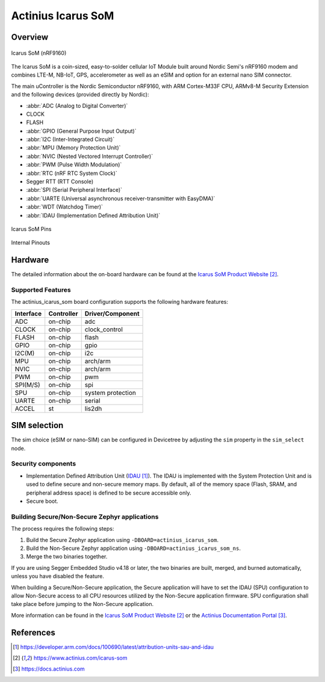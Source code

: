 .. _actinius_icarus_som:

Actinius Icarus SoM
###################

Overview
********

.. figure:: img/icarus-som.png
     :width: 450px
     :align: center
     :alt: Icarus SoM

     Icarus SoM (nRF9160)

The Icarus SoM is a coin-sized, easy-to-solder cellular IoT Module
built around Nordic Semi's nRF9160 modem and combines
LTE-M, NB-IoT, GPS, accelerometer as well as an eSIM and option for
an external nano SIM connector.

The main uController is the Nordic Semiconductor nRF9160, with
ARM Cortex-M33F CPU, ARMv8-M Security Extension and the
following devices (provided directly by Nordic):

* :abbr:`ADC (Analog to Digital Converter)`
* CLOCK
* FLASH
* :abbr:`GPIO (General Purpose Input Output)`
* :abbr:`I2C (Inter-Integrated Circuit)`
* :abbr:`MPU (Memory Protection Unit)`
* :abbr:`NVIC (Nested Vectored Interrupt Controller)`
* :abbr:`PWM (Pulse Width Modulation)`
* :abbr:`RTC (nRF RTC System Clock)`
* Segger RTT (RTT Console)
* :abbr:`SPI (Serial Peripheral Interface)`
* :abbr:`UARTE (Universal asynchronous receiver-transmitter with EasyDMA)`
* :abbr:`WDT (Watchdog Timer)`
* :abbr:`IDAU (Implementation Defined Attribution Unit)`

.. figure:: img/icarus-som-external-pins.png
     :width: 450px
     :align: center
     :alt: Icarus SoM Pins

     Icarus SoM Pins

.. figure:: img/icarus-som-peripherals-pins.png
     :width: 200px
     :align: center
     :alt: Icarus SoM

     Internal Pinouts

Hardware
********

The detailed information about the on-board hardware can be found at the `Icarus SoM Product Website`_.

Supported Features
==================

The actinius_icarus_som board configuration supports the following
hardware features:

+-----------+------------+----------------------+
| Interface | Controller | Driver/Component     |
+===========+============+======================+
| ADC       | on-chip    | adc                  |
+-----------+------------+----------------------+
| CLOCK     | on-chip    | clock_control        |
+-----------+------------+----------------------+
| FLASH     | on-chip    | flash                |
+-----------+------------+----------------------+
| GPIO      | on-chip    | gpio                 |
+-----------+------------+----------------------+
| I2C(M)    | on-chip    | i2c                  |
+-----------+------------+----------------------+
| MPU       | on-chip    | arch/arm             |
+-----------+------------+----------------------+
| NVIC      | on-chip    | arch/arm             |
+-----------+------------+----------------------+
| PWM       | on-chip    | pwm                  |
+-----------+------------+----------------------+
| SPI(M/S)  | on-chip    | spi                  |
+-----------+------------+----------------------+
| SPU       | on-chip    | system protection    |
+-----------+------------+----------------------+
| UARTE     | on-chip    | serial               |
+-----------+------------+----------------------+
| ACCEL     | st         | lis2dh               |
+-----------+------------+----------------------+

SIM selection
*************

The sim choice (eSIM or nano-SIM) can be configured in Devicetree by adjusting
the ``sim`` property in the ``sim_select`` node.

Security components
===================

- Implementation Defined Attribution Unit (`IDAU`_).  The IDAU is implemented
  with the System Protection Unit and is used to define secure and non-secure
  memory maps.  By default, all of the memory space  (Flash, SRAM, and
  peripheral address space) is defined to be secure accessible only.
- Secure boot.

Building Secure/Non-Secure Zephyr applications
==============================================

The process requires the following steps:

1. Build the Secure Zephyr application using ``-DBOARD=actinius_icarus_som``.
2. Build the Non-Secure Zephyr application using ``-DBOARD=actinius_icarus_som_ns``.
3. Merge the two binaries together.

If you are using Segger Embedded Studio v4.18 or later, the two binaries are built, merged, and
burned automatically, unless you have disabled the feature.

When building a Secure/Non-Secure application, the Secure application will
have to set the IDAU (SPU) configuration to allow Non-Secure access to all
CPU resources utilized by the Non-Secure application firmware. SPU
configuration shall take place before jumping to the Non-Secure application.

More information can be found in the `Icarus SoM Product Website`_ or the
`Actinius Documentation Portal`_.

References
**********

.. target-notes::

.. _IDAU:
   https://developer.arm.com/docs/100690/latest/attribution-units-sau-and-idau

.. _Icarus SoM Product Website:
   https://www.actinius.com/icarus-som

.. _Actinius Documentation Portal:
   https://docs.actinius.com
